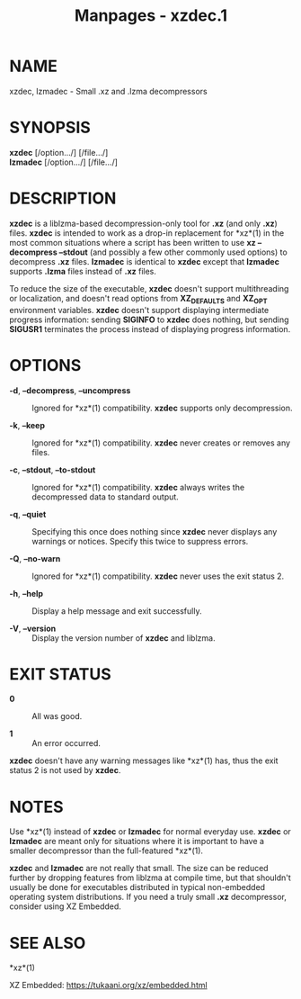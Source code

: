 #+TITLE: Manpages - xzdec.1
* NAME
xzdec, lzmadec - Small .xz and .lzma decompressors

* SYNOPSIS
*xzdec* [/option.../] [/file.../]\\
*lzmadec* [/option.../] [/file.../]

* DESCRIPTION
*xzdec* is a liblzma-based decompression-only tool for *.xz* (and only
*.xz*) files. *xzdec* is intended to work as a drop-in replacement for
*xz*(1) in the most common situations where a script has been written to
use *xz --decompress --stdout* (and possibly a few other commonly used
options) to decompress *.xz* files. *lzmadec* is identical to *xzdec*
except that *lzmadec* supports *.lzma* files instead of *.xz* files.

To reduce the size of the executable, *xzdec* doesn't support
multithreading or localization, and doesn't read options from
*XZ_DEFAULTS* and *XZ_OPT* environment variables. *xzdec* doesn't
support displaying intermediate progress information: sending *SIGINFO*
to *xzdec* does nothing, but sending *SIGUSR1* terminates the process
instead of displaying progress information.

* OPTIONS
- *-d*, *--decompress*, *--uncompress* :: Ignored for *xz*(1)
  compatibility. *xzdec* supports only decompression.

- *-k*, *--keep* :: Ignored for *xz*(1) compatibility. *xzdec* never
  creates or removes any files.

- *-c*, *--stdout*, *--to-stdout* :: Ignored for *xz*(1) compatibility.
  *xzdec* always writes the decompressed data to standard output.

- *-q*, *--quiet* :: Specifying this once does nothing since *xzdec*
  never displays any warnings or notices. Specify this twice to suppress
  errors.

- *-Q*, *--no-warn* :: Ignored for *xz*(1) compatibility. *xzdec* never
  uses the exit status 2.

- *-h*, *--help* :: Display a help message and exit successfully.

- *-V*, *--version* :: Display the version number of *xzdec* and
  liblzma.

* EXIT STATUS
- *0* :: All was good.

- *1* :: An error occurred.

*xzdec* doesn't have any warning messages like *xz*(1) has, thus the
exit status 2 is not used by *xzdec*.

* NOTES
Use *xz*(1) instead of *xzdec* or *lzmadec* for normal everyday use.
*xzdec* or *lzmadec* are meant only for situations where it is important
to have a smaller decompressor than the full-featured *xz*(1).

*xzdec* and *lzmadec* are not really that small. The size can be reduced
further by dropping features from liblzma at compile time, but that
shouldn't usually be done for executables distributed in typical
non-embedded operating system distributions. If you need a truly small
*.xz* decompressor, consider using XZ Embedded.

* SEE ALSO
*xz*(1)

XZ Embedded: <https://tukaani.org/xz/embedded.html>
